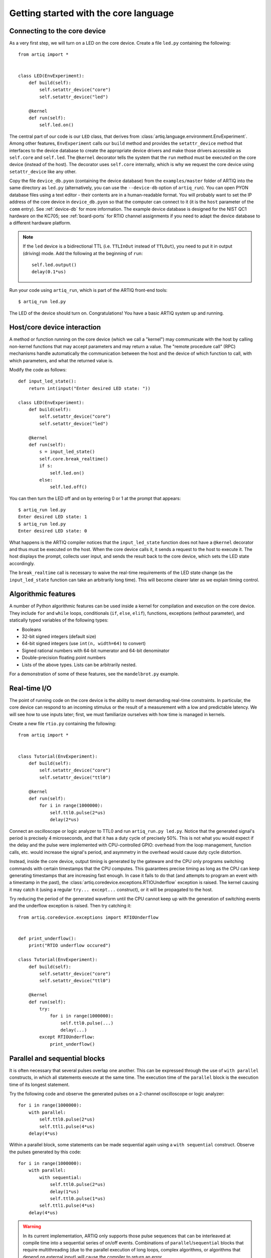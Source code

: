 Getting started with the core language
======================================

.. _connecting-to-the-core-device:

Connecting to the core device
-----------------------------

As a very first step, we will turn on a LED on the core device. Create a file ``led.py`` containing the following: ::

    from artiq import *


    class LED(EnvExperiment):
        def build(self):
            self.setattr_device("core")
            self.setattr_device("led")

        @kernel
        def run(self):
            self.led.on()

The central part of our code is our ``LED`` class, that derives from :class:`artiq.language.environment.EnvExperiment`. Among other features, ``EnvExperiment`` calls our ``build`` method and provides the ``setattr_device`` method that interfaces to the device database to create the appropriate device drivers and make those drivers accessible as ``self.core`` and ``self.led``. The ``@kernel`` decorator tells the system that the ``run`` method must be executed on the core device (instead of the host). The decorator uses ``self.core`` internally, which is why we request the core device using ``setattr_device`` like any other.

Copy the file ``device_db.pyon`` (containing the device database) from the ``examples/master`` folder of ARTIQ into the same directory as ``led.py`` (alternatively, you can use the ``--device-db`` option of ``artiq_run``). You can open PYON database files using a text editor - their contents are in a human-readable format. You will probably want to set the IP address of the core device in ``device_db.pyon`` so that the computer can connect to it (it is the ``host`` parameter of the ``comm`` entry). See :ref:`device-db` for more information. The example device database is designed for the NIST QC1 hardware on the KC705; see :ref:`board-ports` for RTIO channel assignments if you need to adapt the device database to a different hardware platform.

.. note::
    If the ``led`` device is a bidirectional TTL (i.e. ``TTLInOut`` instead of ``TTLOut``), you need to put it in output (driving) mode. Add the following at the beginning of ``run``: ::

        self.led.output()
        delay(0.1*us)

Run your code using ``artiq_run``, which is part of the ARTIQ front-end tools: ::

    $ artiq_run led.py

The LED of the device should turn on. Congratulations! You have a basic ARTIQ system up and running.

Host/core device interaction
----------------------------

A method or function running on the core device (which we call a "kernel") may communicate with the host by calling non-kernel functions that may accept parameters and may return a value. The "remote procedure call" (RPC) mechanisms handle automatically the communication between the host and the device of which function to call, with which parameters, and what the returned value is.

Modify the code as follows: ::

    def input_led_state():
        return int(input("Enter desired LED state: "))

    class LED(EnvExperiment):
        def build(self):
            self.setattr_device("core")
            self.setattr_device("led")

        @kernel
        def run(self):
            s = input_led_state()
            self.core.break_realtime()
            if s:
                self.led.on()
            else:
                self.led.off()


You can then turn the LED off and on by entering 0 or 1 at the prompt that appears: ::

    $ artiq_run led.py
    Enter desired LED state: 1
    $ artiq_run led.py
    Enter desired LED state: 0

What happens is the ARTIQ compiler notices that the ``input_led_state`` function does not have a ``@kernel`` decorator and thus must be executed on the host. When the core device calls it, it sends a request to the host to execute it. The host displays the prompt, collects user input, and sends the result back to the core device, which sets the LED state accordingly.

The ``break_realtime`` call is necessary to waive the real-time requirements of the LED state change (as the ``input_led_state`` function can take an arbitrarily long time). This will become clearer later as we explain timing control.

Algorithmic features
--------------------

A number of Python algorithmic features can be used inside a kernel for compilation and execution on the core device. They include ``for`` and ``while`` loops, conditionals (``if``, ``else``, ``elif``), functions, exceptions (without parameter), and statically typed variables of the following types:

* Booleans
* 32-bit signed integers (default size)
* 64-bit signed integers (use ``int(n, width=64)`` to convert)
* Signed rational numbers with 64-bit numerator and 64-bit denominator
* Double-precision floating point numbers
* Lists of the above types. Lists can be arbitrarily nested.

For a demonstration of some of these features, see the ``mandelbrot.py`` example.

Real-time I/O
-------------

The point of running code on the core device is the ability to meet demanding real-time constraints. In particular, the core device can respond to an incoming stimulus or the result of a measurement with a low and predictable latency. We will see how to use inputs later; first, we must familiarize ourselves with how time is managed in kernels.

Create a new file ``rtio.py`` containing the following: ::

    from artiq import *


    class Tutorial(EnvExperiment):
        def build(self):
            self.setattr_device("core")
            self.setattr_device("ttl0")

        @kernel
        def run(self):
            for i in range(1000000):
                self.ttl0.pulse(2*us)
                delay(2*us)


Connect an oscilloscope or logic analyzer to TTL0 and run ``artiq_run.py led.py``. Notice that the generated signal's period is precisely 4 microseconds, and that it has a duty cycle of precisely 50%. This is not what you would expect if the delay and the pulse were implemented with CPU-controlled GPIO: overhead from the loop management, function calls, etc. would increase the signal's period, and asymmetry in the overhead would cause duty cycle distortion.

Instead, inside the core device, output timing is generated by the gateware and the CPU only programs switching commands with certain timestamps that the CPU computes. This guarantees precise timing as long as the CPU can keep generating timestamps that are increasing fast enough. In case it fails to do that (and attempts to program an event with a timestamp in the past), the :class:`artiq.coredevice.exceptions.RTIOUnderflow` exception is raised. The kernel causing it may catch it (using a regular ``try... except...`` construct), or it will be propagated to the host.

Try reducing the period of the generated waveform until the CPU cannot keep up with the generation of switching events and the underflow exception is raised. Then try catching it: ::

    from artiq.coredevice.exceptions import RTIOUnderflow


    def print_underflow():
        print("RTIO underflow occured")

    class Tutorial(EnvExperiment):
        def build(self):
            self.setattr_device("core")
            self.setattr_device("ttl0")

        @kernel
        def run(self):
            try:
                for i in range(1000000):
                    self.ttl0.pulse(...)
                    delay(...)
            except RTIOUnderflow:
                print_underflow()

Parallel and sequential blocks
------------------------------

It is often necessary that several pulses overlap one another. This can be expressed through the use of ``with parallel`` constructs, in which all statements execute at the same time. The execution time of the ``parallel`` block is the execution time of its longest statement.

Try the following code and observe the generated pulses on a 2-channel oscilloscope or logic analyzer: ::

    for i in range(1000000):
        with parallel:
            self.ttl0.pulse(2*us)
            self.ttl1.pulse(4*us)
        delay(4*us)

Within a parallel block, some statements can be made sequential again using a ``with sequential`` construct. Observe the pulses generated by this code: ::

    for i in range(1000000):
        with parallel:
            with sequential:
                self.ttl0.pulse(2*us)
                delay(1*us)
                self.ttl0.pulse(1*us)
            self.ttl1.pulse(4*us)
        delay(4*us)

.. warning::
    In its current implementation, ARTIQ only supports those pulse sequences that can be interleaved at compile time into a sequential series of on/off events. Combinations of ``parallel``/``sequential`` blocks that require multithreading (due to the parallel execution of long loops, complex algorithms, or algorithms that depend on external input) will cause the compiler to return an error.
